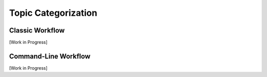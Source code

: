 .. _topic-categorization:

********************
Topic Categorization
********************

Classic Workflow
================

[Work in Progress]


Command-Line Workflow
=====================

[Work in Progress]